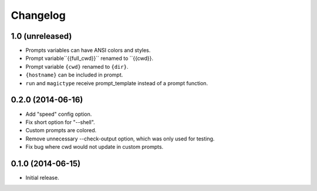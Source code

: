 Changelog
---------

1.0 (unreleased)
******************

- Prompts variables can have ANSI colors and styles.
- Prompt variable``{{full_cwd}}`` renamed to ``{{cwd}}.
- Prompt variable ``{cwd}`` renamed to ``{dir}``.
- ``{hostname}`` can be included in prompt.
- ``run`` and ``magictype`` receive prompt_template instead of a prompt function.

0.2.0 (2014-06-16)
******************

- Add "speed" config option.
- Fix short option for "--shell".
- Custom prompts are colored.
- Remove unnecessary --check-output option, which was only used for testing.
- Fix bug where cwd would not update in custom prompts.

0.1.0 (2014-06-15)
******************

- Initial release.
